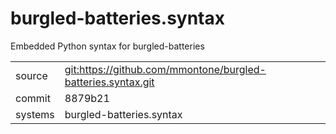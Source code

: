 * burgled-batteries.syntax

Embedded Python syntax for burgled-batteries

|---------+--------------------------------------------------------------|
| source  | git:https://github.com/mmontone/burgled-batteries.syntax.git |
| commit  | 8879b21                                                      |
| systems | burgled-batteries.syntax                                     |
|---------+--------------------------------------------------------------|
